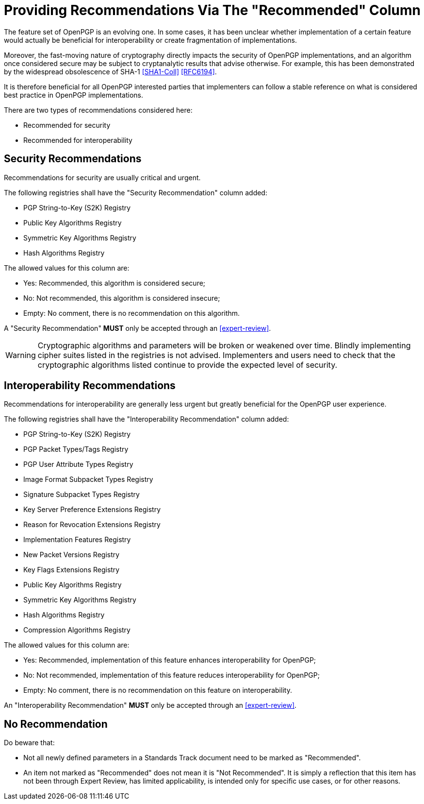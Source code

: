 = Providing Recommendations Via The "Recommended" Column

The feature set of OpenPGP is an evolving one. In some cases,
it has been unclear whether implementation of a certain feature
would actually be beneficial for interoperability or create 
fragmentation of implementations.

Moreover, the fast-moving nature of cryptography directly impacts the
security of OpenPGP implementations, and an algorithm once considered
secure may be subject to cryptanalytic results that advise otherwise.
For example, this has been demonstrated by the widespread obsolescence
of SHA-1 <<SHA1-Coll>> <<RFC6194>>.

It is therefore beneficial for all OpenPGP interested parties that
implementers can follow a stable reference on what is considered best
practice in OpenPGP implementations.

There are two types of recommendations considered here:

* Recommended for security
* Recommended for interoperability

== Security Recommendations

Recommendations for security are usually critical and urgent.

The following registries shall have the "Security Recommendation"
column added:

* PGP String-to-Key (S2K) Registry
* Public Key Algorithms Registry
* Symmetric Key Algorithms Registry
* Hash Algorithms Registry

The allowed values for this column are:

* Yes: Recommended, this algorithm is considered secure;
* No: Not recommended, this algorithm is considered insecure;
* Empty: No comment, there is no recommendation on this algorithm.

A "Security Recommendation" **MUST** only be accepted through an
<<expert-review>>.

WARNING: Cryptographic algorithms and parameters will be broken or
weakened over time. Blindly implementing cipher suites listed in the
registries is not advised. Implementers and users need to check that
the cryptographic algorithms listed continue to provide the expected
level of security.


== Interoperability Recommendations

Recommendations for interoperability are generally less urgent
but greatly beneficial for the OpenPGP user experience.

The following registries shall have the "Interoperability
Recommendation" column added:

* PGP String-to-Key (S2K) Registry
* PGP Packet Types/Tags Registry
* PGP User Attribute Types Registry
* Image Format Subpacket Types Registry
* Signature Subpacket Types Registry
* Key Server Preference Extensions Registry
* Reason for Revocation Extensions Registry
* Implementation Features Registry
* New Packet Versions Registry
* Key Flags Extensions Registry
* Public Key Algorithms Registry
* Symmetric Key Algorithms Registry
* Hash Algorithms Registry
* Compression Algorithms Registry

The allowed values for this column are:

* Yes: Recommended, implementation of this feature enhances
interoperability for OpenPGP;
* No: Not recommended, implementation of this feature reduces
interoperability for OpenPGP;
* Empty: No comment, there is no recommendation on this feature on
interoperability.

An "Interoperability Recommendation" **MUST** only be accepted through an
<<expert-review>>.


////
Adding a recommended
parameter to a registry or updating a parameter to recommended status
requires standards action.  
////


== No Recommendation

Do beware that:

* Not all newly defined parameters in a Standards Track document need
to be marked as "Recommended".

* An item not marked as "Recommended" does not mean it is "Not
Recommended". It is simply a reflection that this item has not been
through Expert Review, has limited applicability, is intended only
for specific use cases, or for other reasons.


